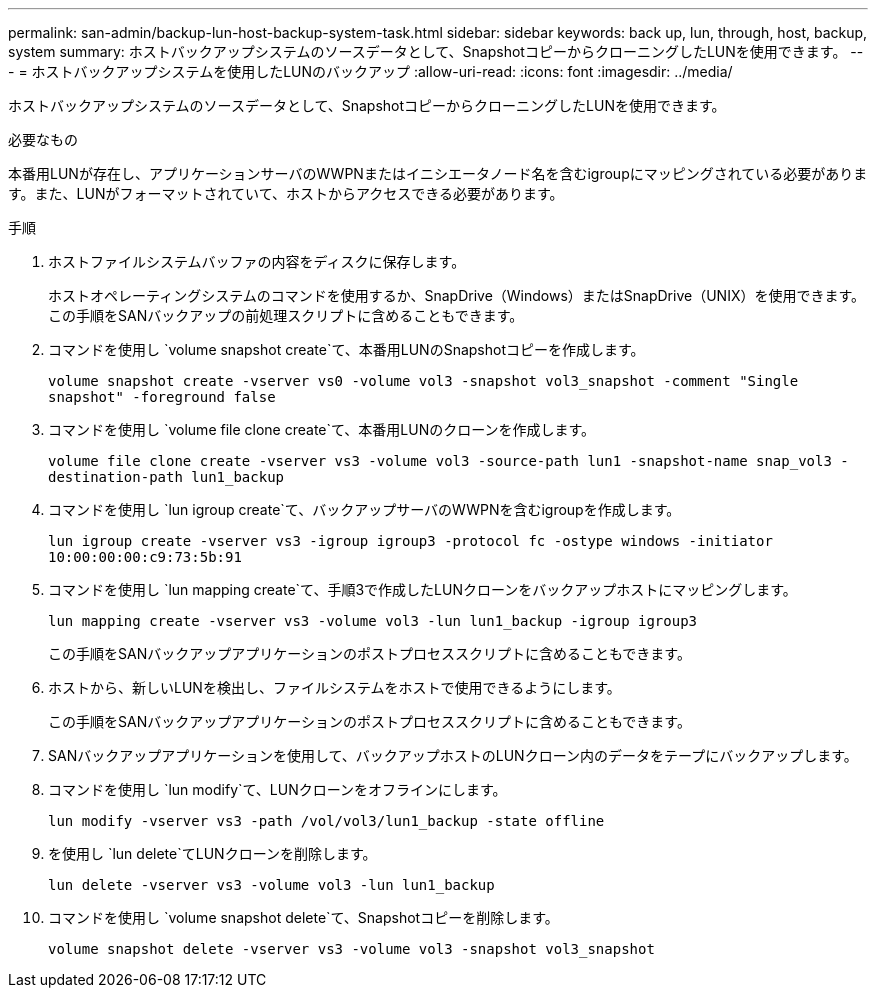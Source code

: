 ---
permalink: san-admin/backup-lun-host-backup-system-task.html 
sidebar: sidebar 
keywords: back up, lun, through, host, backup, system 
summary: ホストバックアップシステムのソースデータとして、SnapshotコピーからクローニングしたLUNを使用できます。 
---
= ホストバックアップシステムを使用したLUNのバックアップ
:allow-uri-read: 
:icons: font
:imagesdir: ../media/


[role="lead"]
ホストバックアップシステムのソースデータとして、SnapshotコピーからクローニングしたLUNを使用できます。

.必要なもの
本番用LUNが存在し、アプリケーションサーバのWWPNまたはイニシエータノード名を含むigroupにマッピングされている必要があります。また、LUNがフォーマットされていて、ホストからアクセスできる必要があります。

.手順
. ホストファイルシステムバッファの内容をディスクに保存します。
+
ホストオペレーティングシステムのコマンドを使用するか、SnapDrive（Windows）またはSnapDrive（UNIX）を使用できます。この手順をSANバックアップの前処理スクリプトに含めることもできます。

. コマンドを使用し `volume snapshot create`て、本番用LUNのSnapshotコピーを作成します。
+
`volume snapshot create -vserver vs0 -volume vol3 -snapshot vol3_snapshot -comment "Single snapshot" -foreground false`

. コマンドを使用し `volume file clone create`て、本番用LUNのクローンを作成します。
+
`volume file clone create -vserver vs3 -volume vol3 -source-path lun1 -snapshot-name snap_vol3 -destination-path lun1_backup`

. コマンドを使用し `lun igroup create`て、バックアップサーバのWWPNを含むigroupを作成します。
+
`lun igroup create -vserver vs3 -igroup igroup3 -protocol fc -ostype windows -initiator 10:00:00:00:c9:73:5b:91`

. コマンドを使用し `lun mapping create`て、手順3で作成したLUNクローンをバックアップホストにマッピングします。
+
`lun mapping create -vserver vs3 -volume vol3 -lun lun1_backup -igroup igroup3`

+
この手順をSANバックアップアプリケーションのポストプロセススクリプトに含めることもできます。

. ホストから、新しいLUNを検出し、ファイルシステムをホストで使用できるようにします。
+
この手順をSANバックアップアプリケーションのポストプロセススクリプトに含めることもできます。

. SANバックアップアプリケーションを使用して、バックアップホストのLUNクローン内のデータをテープにバックアップします。
. コマンドを使用し `lun modify`て、LUNクローンをオフラインにします。
+
`lun modify -vserver vs3 -path /vol/vol3/lun1_backup -state offline`

. を使用し `lun delete`てLUNクローンを削除します。
+
`lun delete -vserver vs3 -volume vol3 -lun lun1_backup`

. コマンドを使用し `volume snapshot delete`て、Snapshotコピーを削除します。
+
`volume snapshot delete -vserver vs3 -volume vol3 -snapshot vol3_snapshot`


